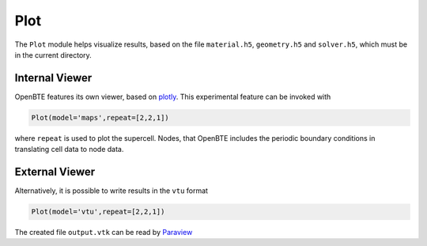Plot
===================================

The ``Plot`` module helps visualize results, based on the file ``material.h5``, ``geometry.h5`` and ``solver.h5``, which must be in the current directory.

Internal Viewer
----------------------------------

OpenBTE features its own viewer, based on plotly_. This experimental feature can be invoked with


.. code:: python

   Plot(model='maps',repeat=[2,2,1])

where ``repeat`` is used to plot the supercell. Nodes, that OpenBTE includes the periodic boundary conditions in translating cell data to node data. 

External Viewer
----------------------------------

Alternatively, it is possible to write results in the ``vtu`` format

.. code:: python

   Plot(model='vtu',repeat=[2,2,1])


The created file ``output.vtk`` can be read by Paraview_

.. _Plotly : https://plotly.com/
.. _Paraview : https://www.paraview.org/


